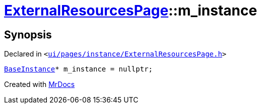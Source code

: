 [#ExternalResourcesPage-m_instance]
= xref:ExternalResourcesPage.adoc[ExternalResourcesPage]::m&lowbar;instance
:relfileprefix: ../
:mrdocs:


== Synopsis

Declared in `&lt;https://github.com/PrismLauncher/PrismLauncher/blob/develop/launcher/ui/pages/instance/ExternalResourcesPage.h#L68[ui&sol;pages&sol;instance&sol;ExternalResourcesPage&period;h]&gt;`

[source,cpp,subs="verbatim,replacements,macros,-callouts"]
----
xref:BaseInstance.adoc[BaseInstance]* m&lowbar;instance = nullptr;
----



[.small]#Created with https://www.mrdocs.com[MrDocs]#
